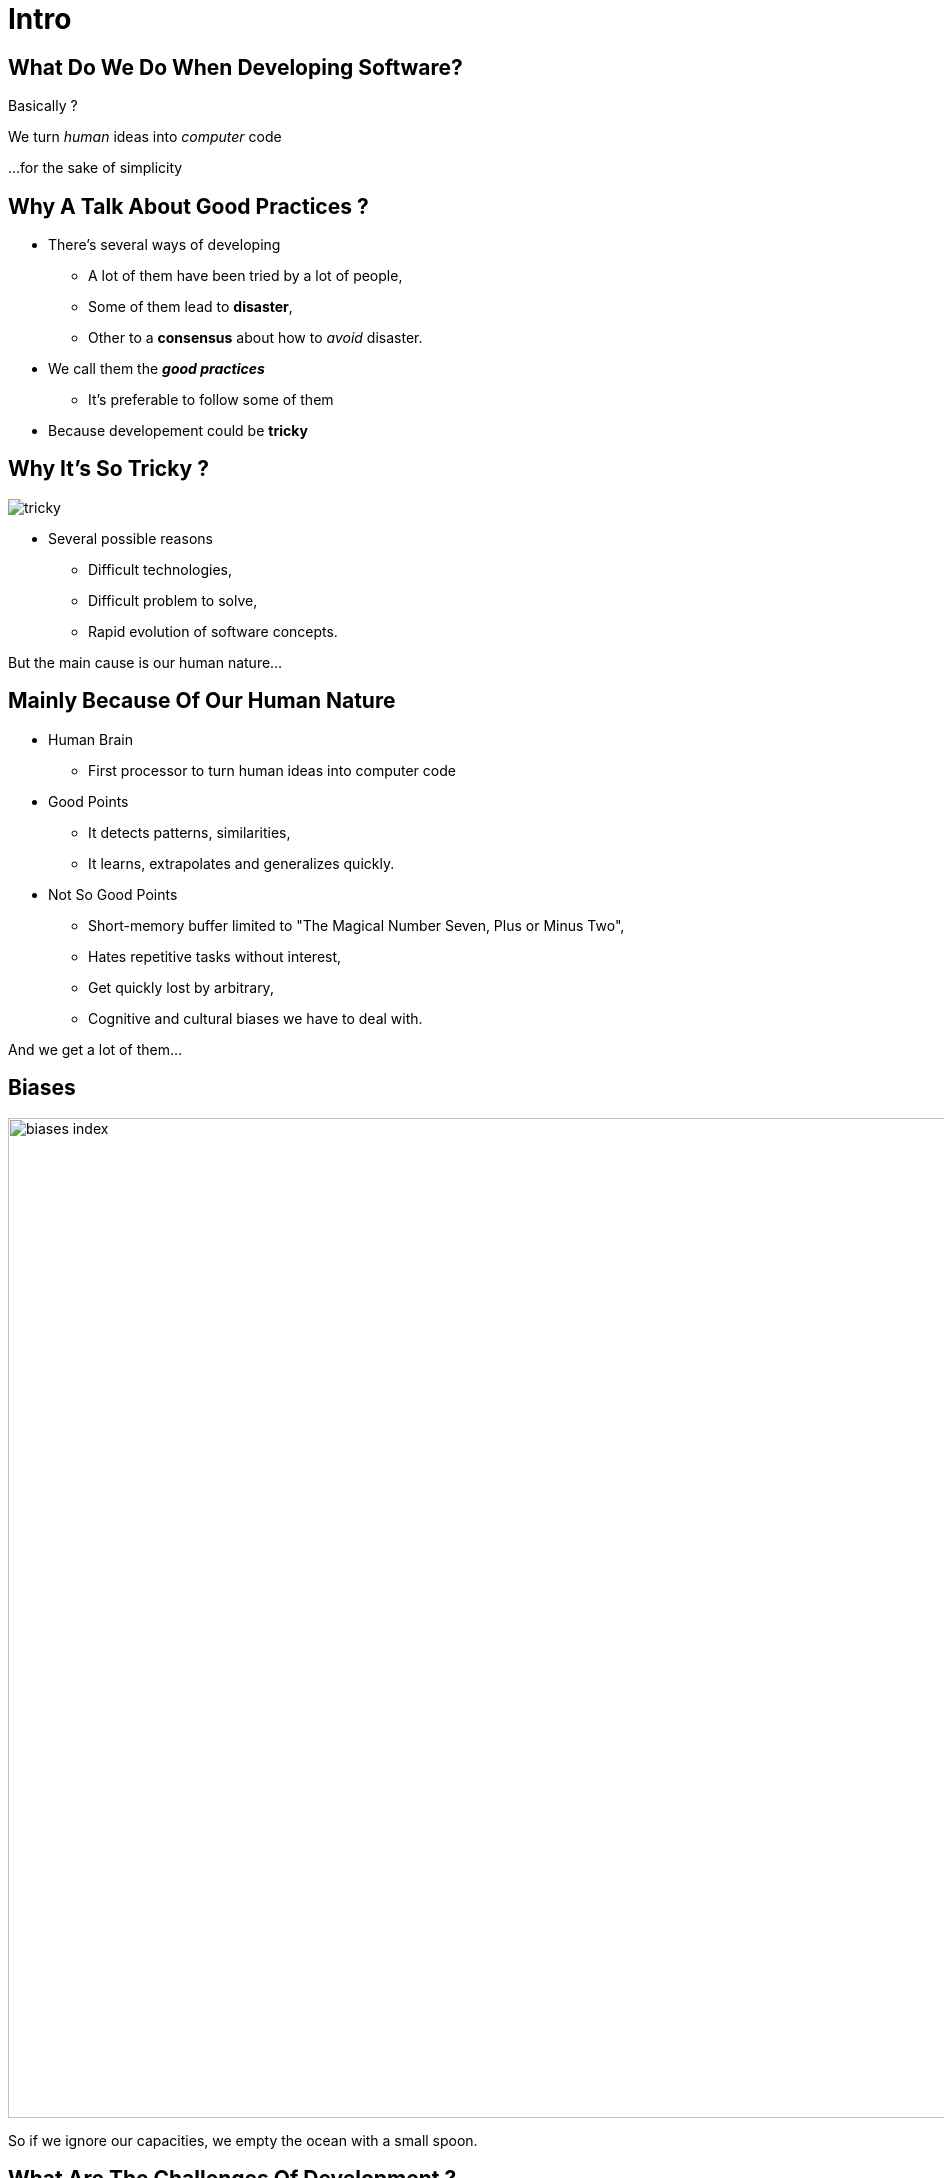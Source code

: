 = Intro



//tag::include[]


[.dark.background]
[.center]
== What Do We Do When Developing Software?


Basically ?


[.fragment]
We turn _human_ [.huge]#ideas#  into _computer_ [.huge]#code#


[.fragment]
[.smaller]
\...for the sake of simplicity


== Why A Talk About Good Practices ?


[.fragment]

--
[.ppt]
[.ppt]
* There’s several ways of developing
** A lot of them have been tried by a lot of people,
** Some of them lead to *disaster*,
** Other to a *consensus* about how to _avoid_ disaster.
--
[.fragment]
--
[.ppt]
[.ppt]
* We call them the *_good practices_*
** It's preferable to follow some of them
--
[.fragment]
[.ppt]
* Because developement could be *tricky*

[.center]
== Why It's So Tricky ?

image::images/marc/tricky.gif[]


[.ppt]
* Several possible reasons
** Difficult technologies,
** Difficult problem to solve,
** Rapid evolution of software concepts.

But the main cause is our human nature...

== Mainly Because Of Our Human Nature

[.fragment]
[.ppt]
* Human Brain
** First processor to turn human ideas into computer code

[.fragment]
[.ppt]
* Good Points
** It detects patterns, similarities,
** It learns, extrapolates and generalizes quickly.

[.fragment]
[.ppt]
* Not So Good Points
** Short-memory buffer limited to "The Magical Number Seven, Plus or Minus Two",
** Hates repetitive tasks without interest,
** Get quickly lost by arbitrary,
** Cognitive and cultural biases we have to deal with.

[.fragment]
--
And we get a lot of them...
--

[.center]
[%notitle]
== Biases

image::images/marc/biases_index.png[width=1000]


[NOTES.notes]
--
So if we ignore our capacities, we empty the ocean with a small spoon.
--


== What Are The Challenges Of Development ?

* To handle **complexity**,
* To successfully *translate* human ideas into computer code
** and vice versa
* To allow changement and evolution
** To not be *afraid to break everything*
* To ensure that software is doing what is expected to do,



== How To Handle This ?

[.ppt]
* By following some good practices among a lot of them.
[.ppt]
* By applying them into these fields
** Attitude
** Design
** Coding
** Testing



//end::include[]













































